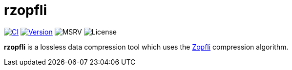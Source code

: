 // SPDX-FileCopyrightText: 2024 Shun Sakai
//
// SPDX-License-Identifier: CC-BY-4.0

= rzopfli
:github-url: https://github.com
:project-url: {github-url}/sorairolake/rzopfli
:shields-url: https://img.shields.io
:ci-badge: {shields-url}/github/actions/workflow/status/sorairolake/rzopfli/CI.yaml?branch=develop&style=for-the-badge&logo=github&label=CI
:ci-url: {project-url}/actions?query=branch%3Adevelop+workflow%3ACI++
:version-badge: {shields-url}/crates/v/rzopfli?style=for-the-badge&logo=rust
:version-url: https://crates.io/crates/rzopfli
:msrv-badge: {shields-url}/crates/msrv/rzopfli?style=for-the-badge&logo=rust
:license-badge: {shields-url}/crates/l/rzopfli?style=for-the-badge
:zopfli-repo-url: {github-url}/google/zopfli

image:{ci-badge}[CI,link={ci-url}]
image:{version-badge}[Version,link={version-url}]
image:{msrv-badge}[MSRV]
image:{license-badge}[License]

**rzopfli** is a lossless data compression tool which uses the
{zopfli-repo-url}[Zopfli] compression algorithm.

